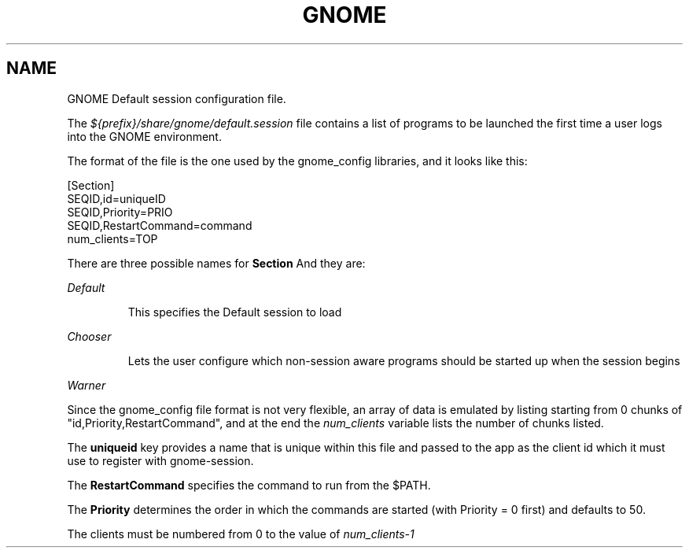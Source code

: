 .\"
.\" GNOME default session manual page
.\" (C) 2000 Miguel de Icaza (miguel@helixcode.com).
.\" 
.\" This manual page is covered by the terms of the GNU General
.\" Public License.  
.\"
.TH GNOME 1 "GNOME 1.0" 
.SH NAME
GNOME Default session configuration file.
.PP
The 
.I ${prefix}/share/gnome/default.session
file contains a list of programs to be launched the first time a user
logs into the GNOME environment.
.PP
The format of the file is the one used by the gnome_config libraries,
and it looks like this:
.PP
.nf
[Section]
SEQID,id=uniqueID
SEQID,Priority=PRIO
SEQID,RestartCommand=command
num_clients=TOP
.fi
.PP
There are three possible names for 
.B Section
And they are:
.PP
.I Default
.IP
This specifies the Default session to load
.PP
.I Chooser
.IP
Lets the user configure which non-session aware programs should be
started up when the session begins
.PP
.I Warner
.IP
.PP
Since the gnome_config file format is not very flexible, an array of
data is emulated by listing starting from 0 chunks of
"id,Priority,RestartCommand", and at the end the 
.I num_clients
variable lists the number of chunks listed.
.PP
The 
.B uniqueid
key provides a name that is unique within this file and passed to the
app as the client id which it must use to register with
gnome-session.
.PP
The 
.B RestartCommand
specifies the command to run from the $PATH.
.PP
The 
.B Priority
determines the order in which the commands are started
(with Priority = 0 first) and defaults to 50.
.PP
The clients must be numbered from 0 to the value of 
.I num_clients-1
